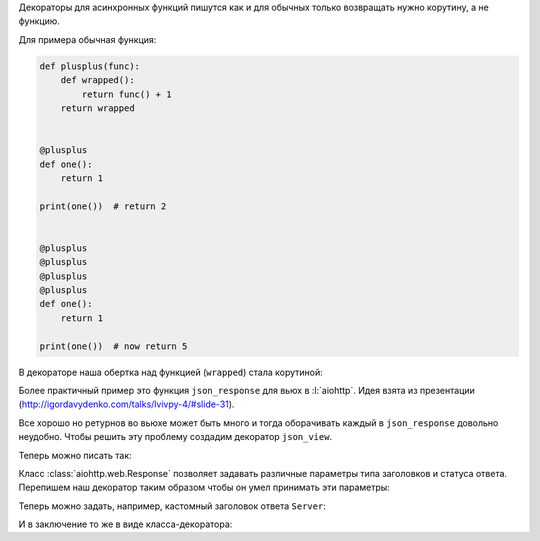 Декораторы для асинхронных функций пишутся как и для обычных только возвращать
нужно корутину, а не функцию.

Для примера обычная функция:

.. code-block:: python

   def plusplus(func):
       def wrapped():
           return func() + 1
       return wrapped


   @plusplus
   def one():
       return 1

   print(one())  # return 2


   @plusplus
   @plusplus
   @plusplus
   @plusplus
   def one():
       return 1

   print(one())  # now return 5

В декораторе наша обертка над функцией (``wrapped``) стала корутиной:

.. no-code-block:: python
   :linenos:
   :emphasize-lines: 7-9, 14-15, 30-31

   import timeit

   import asyncio


   def plusplus(func):
       async def wrapped():
           await asyncio.sleep(1)
           return await func() + 1
       return wrapped


   @plusplus
   async def one():
       await asyncio.sleep(2)
       return 1

   loop = asyncio.get_event_loop()

   start = timeit.default_timer()
   print(loop.run_until_complete(one()))  # return 2
   stop = timeit.default_timer()
   print(stop - start)  # minimum 3 seconds


   @plusplus
   @plusplus
   @plusplus
   @plusplus
   async def one():
       await asyncio.sleep(2)
       return 1

   start = timeit.default_timer()
   print(loop.run_until_complete(one()))  # return 5
   stop = timeit.default_timer()
   print(stop - start)  # minimum 6 seconds

Более практичный пример это функция ``json_response`` для вьюх в
:l:`aiohttp`. Идея взята из презентации
(http://igordavydenko.com/talks/lvivpy-4/#slide-31).


.. no-code-block:: python

   import ujson
   import asyncio
   from aiohttp import web


   def json_response(data, **kwargs):
       kwargs.setdefault('content_type', 'application/json')
       return web.Response(text=ujson.dumps(data), **kwargs)


   async def index(request):
      return json_response({"Hello": "World"})


Все хорошо но ретурнов во вьюхе может быть много и тогда оборачивать каждый в
``json_response`` довольно неудобно. Чтобы решить эту проблему создадим
декоратор ``json_view``.

.. no-code-block:: python

   def json_view(func):
       async def wrapped(request):
           return json_response(await func(request))
       return wrapped

Теперь можно писать так:

.. no-code-block:: python

   @json_view
   async def index(request):
      if somethink:
         return {"Somethink": "happens"}
      else:
         return {"else": "happens"}
      return {"Hello": "World"}

Класс :class:`aiohttp.web.Response` позволяет задавать различные параметры типа
заголовков и статуса ответа. Перепишем наш декоратор таким образом чтобы он
умел принимать эти параметры:


.. no-code-block:: python

   def json_view_arg(**kwargs):
       def wrap(func):
           async def wrapped(request):
               return json_response(await func(request), **kwargs)
           return wrapped
       return wrap

Теперь можно задать, например, кастомный заголовок ответа ``Server``:

.. no-code-block:: python

   @json_view_arg(headers={"Server": "Nginx"})
   async def index(request):
      return {"Hello": "World"}

.. image:: /_static/999.additions/python/header-server-nginx.png
   :align: center

И в заключение то же в виде класса-декоратора:

.. no-code-block:: python

   class JsonView(object):

       def __init__(self, **kwargs):
           self.kwargs = kwargs

       def __call__(self, func):
           async def wrapped(request):
               return json_response(await func(request), **self.kwargs)
           return wrapped

.. no-code-block:: python

   @JsonView(headers={"Server": "Nginx"})
   async def index(request):
      return {"Hello": "World"}
